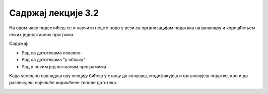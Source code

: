 Садржај лекције 3.2
===================



На овом часу подсетићеш се и научити нешто ново у вези са организацијом података на рачунару и коришћењем неких једноставних програма. 

Садржај:

- Рад са датотекама локално

- Рад са датотекама “у облаку“

- Рад у неким једноставним програмима

Када успешно савладаш ову лекцију бићеш у стању да сачуваш, модификујеш и организујеш податке, као и да разликујеш најчешће коришћене типове датотека.

.. image:: ../../_images/11_undraw_my_files_swob.png
   :width: 300px   
   :align: center